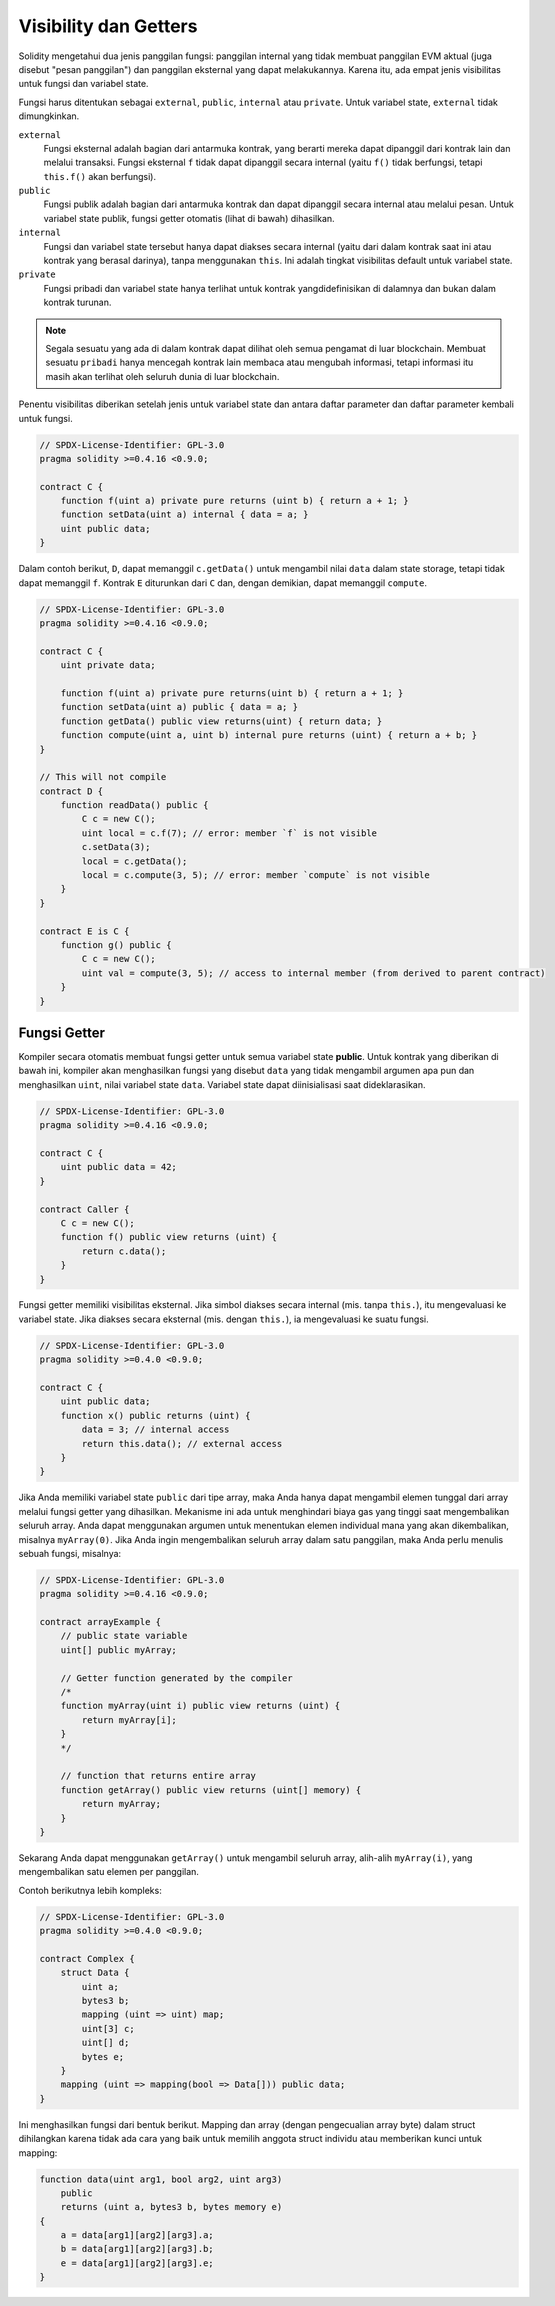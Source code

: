 .. index:: ! visibility, external, public, private, internal

.. _visibility-and-getters:

**********************
Visibility dan Getters
**********************

Solidity mengetahui dua jenis panggilan fungsi: panggilan internal yang
tidak membuat panggilan EVM aktual (juga disebut "pesan panggilan") dan
panggilan eksternal yang dapat melakukannya. Karena itu, ada empat jenis
visibilitas untuk fungsi dan variabel state.

Fungsi harus ditentukan sebagai ``external``,
``public``, ``internal`` atau ``private``.
Untuk variabel state, ``external`` tidak dimungkinkan.

``external``
    Fungsi eksternal adalah bagian dari antarmuka kontrak, yang berarti mereka
    dapat dipanggil dari kontrak lain dan melalui transaksi. Fungsi eksternal
    ``f`` tidak dapat dipanggil secara internal (yaitu ``f()`` tidak berfungsi,
    tetapi ``this.f()`` akan berfungsi).

``public``
    Fungsi publik adalah bagian dari antarmuka kontrak dan dapat dipanggil secara
    internal atau melalui pesan. Untuk variabel state publik, fungsi getter otomatis
    (lihat di bawah) dihasilkan.

``internal``
    Fungsi dan variabel state tersebut hanya dapat diakses secara internal
    (yaitu dari dalam kontrak saat ini atau kontrak yang berasal darinya),
    tanpa menggunakan ``this``. Ini adalah tingkat visibilitas default untuk
    variabel state.

``private``
    Fungsi pribadi dan variabel state hanya terlihat untuk
    kontrak yangdidefinisikan di dalamnya dan bukan dalam
    kontrak turunan.

.. note::
    Segala sesuatu yang ada di dalam kontrak dapat dilihat oleh
    semua pengamat di luar blockchain. Membuat sesuatu ``pribadi``
    hanya mencegah kontrak lain membaca atau mengubah informasi,
    tetapi informasi itu masih akan terlihat oleh seluruh dunia
    di luar blockchain.

Penentu visibilitas diberikan setelah jenis untuk
variabel state dan antara daftar parameter dan daftar
parameter kembali untuk fungsi.

.. code-block:: solidity

    // SPDX-License-Identifier: GPL-3.0
    pragma solidity >=0.4.16 <0.9.0;

    contract C {
        function f(uint a) private pure returns (uint b) { return a + 1; }
        function setData(uint a) internal { data = a; }
        uint public data;
    }

Dalam contoh berikut, ``D``, dapat memanggil ``c.getData()`` untuk mengambil nilai ``data`` dalam state storage,
tetapi tidak dapat memanggil ``f``. Kontrak ``E`` diturunkan dari ``C`` dan, dengan demikian, dapat memanggil ``compute``.

.. code-block:: solidity

    // SPDX-License-Identifier: GPL-3.0
    pragma solidity >=0.4.16 <0.9.0;

    contract C {
        uint private data;

        function f(uint a) private pure returns(uint b) { return a + 1; }
        function setData(uint a) public { data = a; }
        function getData() public view returns(uint) { return data; }
        function compute(uint a, uint b) internal pure returns (uint) { return a + b; }
    }

    // This will not compile
    contract D {
        function readData() public {
            C c = new C();
            uint local = c.f(7); // error: member `f` is not visible
            c.setData(3);
            local = c.getData();
            local = c.compute(3, 5); // error: member `compute` is not visible
        }
    }

    contract E is C {
        function g() public {
            C c = new C();
            uint val = compute(3, 5); // access to internal member (from derived to parent contract)
        }
    }

.. index:: ! getter;function, ! function;getter
.. _getter-functions:

Fungsi Getter
================

Kompiler secara otomatis membuat fungsi getter untuk semua variabel state **public**.
Untuk kontrak yang diberikan di bawah ini, kompiler akan menghasilkan fungsi yang
disebut ``data`` yang tidak mengambil argumen apa pun dan menghasilkan ``uint``, nilai
variabel state ``data``. Variabel state dapat diinisialisasi saat dideklarasikan.

.. code-block:: solidity

    // SPDX-License-Identifier: GPL-3.0
    pragma solidity >=0.4.16 <0.9.0;

    contract C {
        uint public data = 42;
    }

    contract Caller {
        C c = new C();
        function f() public view returns (uint) {
            return c.data();
        }
    }

Fungsi getter memiliki visibilitas eksternal.
Jika simbol diakses secara internal (mis. tanpa ``this.``),
itu mengevaluasi ke variabel state.
Jika diakses secara eksternal (mis. dengan ``this.``), ia mengevaluasi ke suatu fungsi.

.. code-block:: solidity

    // SPDX-License-Identifier: GPL-3.0
    pragma solidity >=0.4.0 <0.9.0;

    contract C {
        uint public data;
        function x() public returns (uint) {
            data = 3; // internal access
            return this.data(); // external access
        }
    }

Jika Anda memiliki variabel state ``public`` dari tipe array, maka Anda hanya dapat mengambil
elemen tunggal dari array melalui fungsi getter yang dihasilkan. Mekanisme ini ada
untuk menghindari biaya gas yang tinggi saat mengembalikan seluruh array. Anda dapat menggunakan
argumen untuk menentukan elemen individual mana yang akan dikembalikan, misalnya ``myArray(0)``.
Jika Anda ingin mengembalikan seluruh array dalam satu panggilan, maka Anda perlu menulis
sebuah fungsi, misalnya:

.. code-block:: solidity

    // SPDX-License-Identifier: GPL-3.0
    pragma solidity >=0.4.16 <0.9.0;

    contract arrayExample {
        // public state variable
        uint[] public myArray;

        // Getter function generated by the compiler
        /*
        function myArray(uint i) public view returns (uint) {
            return myArray[i];
        }
        */

        // function that returns entire array
        function getArray() public view returns (uint[] memory) {
            return myArray;
        }
    }

Sekarang Anda dapat menggunakan ``getArray()`` untuk mengambil seluruh array, alih-alih ``myArray(i)``,
yang mengembalikan satu elemen per panggilan.

Contoh berikutnya lebih kompleks:

.. code-block:: solidity

    // SPDX-License-Identifier: GPL-3.0
    pragma solidity >=0.4.0 <0.9.0;

    contract Complex {
        struct Data {
            uint a;
            bytes3 b;
            mapping (uint => uint) map;
            uint[3] c;
            uint[] d;
            bytes e;
        }
        mapping (uint => mapping(bool => Data[])) public data;
    }

Ini menghasilkan fungsi dari bentuk berikut. Mapping dan array (dengan
pengecualian array byte) dalam struct dihilangkan karena tidak ada cara yang
baik untuk memilih anggota struct individu atau memberikan kunci untuk mapping:

.. code-block:: solidity

    function data(uint arg1, bool arg2, uint arg3)
        public
        returns (uint a, bytes3 b, bytes memory e)
    {
        a = data[arg1][arg2][arg3].a;
        b = data[arg1][arg2][arg3].b;
        e = data[arg1][arg2][arg3].e;
    }
